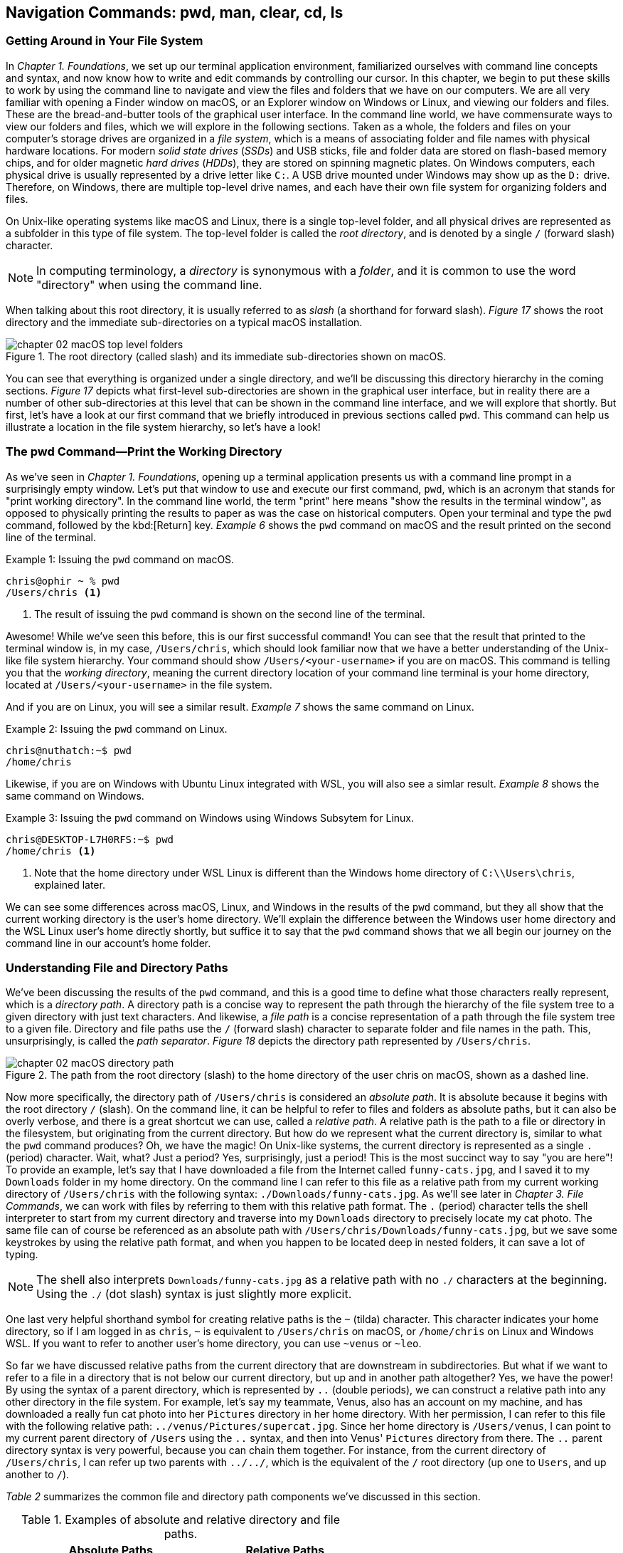 == Navigation&nbsp;Commands: pwd,&nbsp;man,&nbsp;clear,&nbsp;cd,&nbsp;ls

=== Getting Around in Your File System

In _Chapter 1. Foundations_, we set up our terminal application environment, familiarized ourselves with command line concepts and syntax, and now know how to write and edit commands by controlling our cursor.  In this chapter, we begin to put these skills to work by using the command line to navigate and view the files and folders that we have on our computers.  We are all very familiar with opening a Finder window on macOS, or an Explorer window on Windows or Linux, and viewing our folders and files.  These are the bread-and-butter tools of the graphical user interface.  In the command line world, we have commensurate ways to view our folders and files, which we will explore in the following sections.  Taken as a whole, the folders and files on your computer's storage drives are organized in a _file system_, which is a means of associating folder and file names with physical hardware locations.  For modern _solid state drives_ (_SSDs_) and USB sticks, file and folder data are stored on flash-based memory chips, and for older magnetic _hard drives_ (_HDDs_), they are stored on spinning magnetic plates.  On Windows computers, each physical drive is usually represented by a drive letter like `+C:+`.  A USB drive mounted under Windows may show up as the `+D:+` drive.  Therefore, on Windows, there are multiple top-level drive names, and each have their own file system for organizing folders and files.

On Unix-like operating systems like macOS and Linux, there is a single top-level folder, and all physical drives are represented as a subfolder in this type of file system.  The top-level folder is called the _root directory_, and is denoted by a single `+/+` (forward slash) character.  

NOTE: In computing terminology, a _directory_ is synonymous with a _folder_, and it is common to use the word "directory" when using the command line.

When talking about this root directory, it is usually referred to as _slash_ (a shorthand for forward slash).  _Figure 17_ shows the root directory and the immediate sub-directories on a typical macOS installation.

image::chapter-02-macOS-top-level-folders.png[title="The root directory (called slash) and its immediate sub-directories shown on macOS.", pdfwidth=100%]

You can see that everything is organized under a single directory, and we'll be discussing this directory hierarchy in the coming sections.  _Figure 17_ depicts what first-level sub-directories are shown in the graphical user interface, but in reality there are a number of other sub-directories at this level that can be shown in the command line interface, and we will explore that shortly.  But first, let's have a look at our first command that we briefly introduced in previous sections called `+pwd+`.  This command can help us illustrate a location in the file system hierarchy, so let's have a look!

=== The pwd Command--Print the Working Directory

As we've seen in _Chapter 1. Foundations_, opening up a terminal application presents us with a command line prompt in a surprisingly empty window.  Let's put that window to use and execute our first command, `+pwd+`, which is an acronym that stands for "print working directory".  In the command line world, the term "print" here means "show the results in the terminal window", as opposed to physically printing the results to paper as was the case on historical computers.  Open your terminal and type the `+pwd+` command, followed by the kbd:[Return] key.  _Example 6_ shows the `+pwd+` command on macOS and the result printed on the second line of the terminal.

.Issuing the `+pwd+` command on macOS.
[source, console, caption="Example {counter:listing-counter}: "]
----
chris@ophir ~ % pwd
/Users/chris <1>
----
<1> The result of issuing the `+pwd+` command is shown on the second line of the terminal.

Awesome!  While we've seen this before, this is our first successful command!  You can see that the result that printed to the terminal window is, in my case, `+/Users/chris+`, which should look familiar now that we have a better understanding of the Unix-like file system hierarchy.  Your command should show `+/Users/<your-username>+` if you are on macOS.  This command is telling you that the _working directory_, meaning the current directory location of your command line terminal is your home directory, located at `/Users/<your-username>` in the file system.

And if you are on Linux, you will see a similar result.  _Example 7_ shows the same command on Linux.

.Issuing the `+pwd+` command on Linux.
[source, console, caption="Example {counter:listing-counter}: "]
----
chris@nuthatch:~$ pwd
/home/chris 
----

Likewise, if you are on Windows with Ubuntu Linux integrated with WSL, you will also see a simlar result.  _Example 8_ shows the same command on Windows.

.Issuing the `+pwd+` command on Windows using Windows Subsytem for Linux.
[source, console, caption="Example {counter:listing-counter}: "]
----
chris@DESKTOP-L7H0RFS:~$ pwd
/home/chris <1>
----
<1> Note that the home directory under WSL Linux is different than the Windows home directory of `+C:\\Users\chris+`, explained later.

We can see some differences across macOS, Linux, and Windows in the results of the `+pwd+` command, but they all show that the current working directory is the user's home directory.  We'll explain the difference between the Windows user home directory and the WSL Linux user's home directly shortly, but suffice it to say that the `+pwd+` command shows that we all begin our journey on the command line in our account's home folder.

=== Understanding File and Directory Paths

We've been discussing the results of the `+pwd+` command, and this is a good time to define what those characters really represent, which is a _directory path_.  A directory path is a concise way to represent the path through the hierarchy of the file system tree to a given directory with just text characters.  And likewise, a _file path_ is a concise representation of a path through the file system tree to a given file.  Directory and file paths use the `+/+` (forward slash) character to separate folder and file names in the path.  This, unsurprisingly, is called the _path separator_.  _Figure 18_ depicts the directory path represented by `+/Users/chris+`.  

image::chapter-02-macOS-directory-path.png[title="The path from the root directory (slash) to the home directory of the user chris on macOS, shown as a dashed line.", pdfwidth=100%]

Now more specifically, the directory path of `+/Users/chris+` is considered an _absolute path_.  It is absolute because it begins with the root directory `+/+` (slash).  On the command line, it can be helpful to refer to files and folders as absolute paths, but it can also be overly verbose, and there is a great shortcut we can use, called a _relative path_.  A relative path is the path to a file or directory in the filesystem, but originating from the current directory.  But how do we represent what the current directory is, similar to what the `+pwd+` command produces?  Oh, we have the magic!  On Unix-like systems, the current directory is represented as a single `+.+` (period) character.  Wait, what? Just a period?  Yes, surprisingly, just a period!  This is the most succinct way to say "you are here"!  To provide an example, let's say that I have downloaded a file from the Internet called `+funny-cats.jpg+`, and I saved it to my `+Downloads+` folder in my home directory.  On the command line I can refer to this file as a relative path from my current working directory of `+/Users/chris+` with the following syntax: `./Downloads/funny-cats.jpg`.  As we'll see later in _Chapter 3. File Commands_, we can work with files by referring to them with this relative path format.  The `+.+` (period) character tells the shell interpreter to start from my current directory and traverse into my `+Downloads+` directory to precisely locate my cat photo. The same file can of course be referenced as an absolute path with `+/Users/chris/Downloads/funny-cats.jpg+`, but we save some keystrokes by using the relative path format, and when you happen to be located deep in nested folders, it can save a lot of typing.

NOTE: The shell also interprets `+Downloads/funny-cats.jpg+` as a relative path with no `+./+` characters at the beginning.  Using the `+./+` (dot slash) syntax is just slightly more explicit.

One last very helpful shorthand symbol for creating relative paths is the `+~+` (tilda) character.  This character indicates your home directory, so if I am logged in as `+chris+`, `+~+` is equivalent to `+/Users/chris+` on macOS, or `+/home/chris+` on Linux and Windows WSL.  If you want to refer to another user's home directory, you can use `+~venus+` or `+~leo+`.

So far we have discussed relative paths from the current directory that are downstream in subdirectories.  But what if we want to refer to a file in a directory that is not below our current directory, but up and in another path altogether? Yes, we have the power! By using the syntax of a parent directory, which is represented by `+..+` (double periods), we can construct a relative path into any other directory in the file system.  For example, let's say my teammate, Venus, also has an account on my machine, and has downloaded a really fun cat photo into her `+Pictures+` directory in her home directory.  With her permission, I can refer to this file with the following relative path: `+../venus/Pictures/supercat.jpg+`.  Since her home directory is `+/Users/venus+`, I can point to my current parent directory of `+/Users+` using the `+..+` syntax, and then into Venus' `+Pictures+` directory from there.  The `+..+` parent directory syntax is very powerful, because you can chain them together. For instance, from the current directory of `+/Users/chris+`, I can refer up two parents with `+../../+`, which is the equivalent of the `+/+` root directory (up one to `+Users+`, and up another to `+/+`).

_Table 2_ summarizes the common file and directory path components we've discussed in this section.

.Examples of absolute and relative directory and file paths.
[%header,cols="^60m,^~m"]
|===
|Absolute Paths 
| Relative Paths

|/home/leo
|../leo

|/Users/Pictures/venus
|./Pictures/supercat.jpg

|/Users/chris/Downloads/funny-cats.jpg
|Downloads/funny-cats.jpg

| /Users/venus
| ~venus
|===

We'll see more of the relative and absolute paths as we get familiar with more commands.  But for now, let's take a look at how we learn to use any command in the next section on the `+man+` command!

=== The man Command--Accessing the Manual for Any Command

We now have a solid understanding of how to reference file system locations using both absolute and relative paths.  Let's turn now to navigating the world of commands, and how to be guided through the details of each command.  The creators of these commands really want you to succeed in using them! To facilitate your success, they communicate all of the details about a command in what is called a _manual page_, which contains everything you need to know about a command. When commands are installed on your machine, a manual page also gets installed that provides:

- A short synopsis of how to use the command and the purpose of the command.
- A longer description of the command and how to use it.
- An explanation of each short and long option available for the command.
- Examples of how to use the command.
- Historical information about the authors and other details.

==== Viewing a manual page

In order to access these manual pages, we will introduce another command, called `+man+`.  Yes, it is shorthand for "manual page"!  So when we need to know what a command does, what the options and other arguments are for the command, we use the following syntax: `+man <command-name>+`, where `+<command-name>+` is the name of the command that we need guidance on.
Let's begin with an example using the `+pwd+` command, since it is very simple.  Go ahead and type `+man pwd+` and you should see output in your terminal that is similar to _Figure 19_.


image::chapter-02-linux-manual-page-example.png[title="Issuing the `+man pwd+` command on Linux.", pdfwidth=100%]


// <1> The quick definition of a command shows at the top of the manual.
// <2> The synopsis shows the syntax--bracketed arguments are optional, non-bracketed arguments are required.
// <3> The last line in your terminal shows the paging help and instructions

Let's discuss the four items highlighted in _Figure 19_.

[.calloutnumber]##❶## Name:: You will first see that there is name a quick definition of the command toward the top of the manual page. 

[.calloutnumber]##➋## Synopsis:: The synopsis shows the syntax rules for using the command.  Square brackets around a command argument means that they are optional, and arguments without square brackets are required.  In the case of the `+pwd+` command, there are no required arguments.  The word `+OPTION+` in this context means any of the short or long options are placed in this position when using the command.

[.calloutnumber]##❸## Description:: The description gives all of the details about the command, and will define each of the short and long options that are available.

[.calloutnumber]##❹## Paging Information:: Notice that while the output is printed directly in your terminal window based on the size of your window, only a portion of the manual page is shown, discussed below.

Modern versions of the `+man+` command use a paging mechanism that let's you scroll through the rest of the details, but it is different than scrolling with your mouse.  Since manual pages can be very long, navigating them is an art in and of itself, and we will highlight some of the most useful ways to find the information that you need in the following sections.

NOTE: If you are on macOS, the output that you see will be slightly different because the origins of many macOS commands are slightly different than Linux commands.{empty}footnote:[The origins of macOS stem from the NeXTSTEP operating system (acquired by Apple) and the FreeBSD operating system.  The latter is a free and open source version of the Berkeley Software Distribution (BSD) Unix, developed at the University of California Berkeley campus. See https://developer.apple.com/library/archive/documentation/Darwin/Conceptual/KernelProgramming/BSD/BSD.html]

==== Moving around in a manual page

Look at the last line of the output in _Figure 9_, which states `+Manual page pwd(1) line 1 (press h for help or q to quit)+`.  This line with the dark background is part of the paging mechanism, and is showing you what line number you are viewing in the manual page.  It also lets you know that there is an internal help system to the paging mechanism (by typing an `+h+` character), and that you can exit the manual page viewer by typing the `+q+` character (shorthand for quit).

Thank you manual page creators!  Let's just summarize a few of the most useful ways to navigate a manual page that are listed in the help section, because there are a lot of key combinations shortcuts listed in the help.

Spacebar:: The most direct way to see more of the manual page information is to press the kbd:[Spacebar] key, which scrolls through the paged content.  This is a quick way to scan through the manual, and it moves you forward one window's worth of the page at a time.  

Arrow keys:: Likewise, the kbd:[&nbsp;▴&nbsp;] (up arrow) and the kbd:[&nbsp;▾&nbsp;] (down arrow) keys let you scroll up and down through the window one line at a time to find just what you're looking for.  

Quit Viewing:: When you are finished reading the manual page, you can use the kbd:[q] key to quit the viewer.

Now, there are times when a manual page is very long, and you scroll down through the page to scan for what you are looking for. If you have scrolled past the section you are interested in, how do you scroll back up?  The line-by-line kbd:[&nbsp;▴&nbsp;] (up arrow) is just too slow--we need to scroll page by page, backward through the manual.  With letter keys, we have the power!

Letter keys:: 
* kbd:[f]{emdash}Scroll forward one window page.
* kbd:[b]{emdash}Scroll backward one window page.
* kbd:[j]{emdash}Scroll forward one line.
* kbd:[k]{emdash}Scroll backward one line.

So the kbd:[b] key lets us scroll by page back up!  These little gems are right at your fingertips and get you exactly where you want to go in the manual.  _Figure 19_ shows the useful keys we've highlighted.

image::chapter-02-man-command-keyboard-shortcuts.svg[title="Useful keyboard shortcuts when viewing a manual page, including the spacebar (forward page-by-page); down and up arrows (forward and backward line-by-line); f and b keys (forward and backward page-by-page); j&nbsp;and&nbsp;k (forward and backward line-by-line), and q (quit the viewer).", pdfwidth=100%]

Great! You now have the tools to navigate any manual page for any command.  As you work with commands repeatedly, you will remember many of the short and long options that are available because you use them regularly.  Repetition is your friend! 

==== Searching within a manual page

There are some command options that you will use infrequently, so to refresh your memory on how to use them, you can search within the manual page for the exact option you want to use.  To do so, use the kbd:[/] (slash) key followed by what you want to find.

Let's use the `+man pwd+` command output as an example again.  When you type that command, you will see there is a `+-P+` short option for the `+pwd+` command. Let's search for it.  Typing the kbd:[/] slash key on your keyboard while you are viewing the manual page tells the paging mechanism that you want to search.  _Example 10_ shows how to search for the `+-P+` option.

.While viewing a manual page, a single `+/+` (slash) key invokes a search, followed by what you want to find.
[source, console, caption="Example {counter:listing-counter}: "]
----
/-P
----

Give it a try!  Your cursor will show at the very bottom-left corner of your window.  Anything that you type after the kbd:[/] (slash) character is considered your _search pattern_.  When you press the kbd:[Return] key,{emdash}Whoosh!{emdash}The manual page scrolls directly to the first instance of the `+-P+` characters.  This shortcut can save a lot of time when you know what you are looking for.  

Another example would be to search for the EXAMPLES section of the manual page by typing `+/EXAMPLES+` and the kbd:[Return] key. If this section exists for the command it will jump right to it, or it will tell you "Pattern not found".

TIP: The navigation keys that are useful when viewing a manual page are derived from the functionality of the `+less+` command, which we explore in _Chapter 6. Utilities_.  So these keyboard shortcuts will come in handy elsewhere.

==== Occassional mistakes

Okay, we now have a good sense of how to read the manual pages for our commands, and how to navigate the manual page viewer.  These skills become second-nature as you practice using commands.  It is very common, however, to mistype a command on the command line, and get a very unexpected result!  Let's purposefully insert a typo into our command and type `+mane pwd+`.  Try it yourself!  _Example 11_ shows the output from the shell interpreter.

.Demonstrating an incorrect command by issuing `+mane pwd+` on Linux.
[source, console, caption="Example {counter:listing-counter}: "]
----
chris@nuthatch:~$ mane pwd <1>
Command 'mane' not found, did you mean:
  command 'mace' from snap mace (0.2.0)
  command 'mame' from snap mame (mame0270)
  command 'mame' from deb mame (0.261+dfsg.1-1)
  command 'make' from deb make (4.3-4.1build1)
  command 'make' from deb make-guile (4.3-4.1build1)
  command 'mne' from deb python3-mne (1.3.0+dfsg-1)
  command 'man' from deb man-db (2.12.0-1) <2>
See 'snap info <snapname>' for additional versions.
----
<1> Mistakenly typing `+mane+` instead of `+man+`
<2> Some helpful information points you to similar command names

Hah! It's easy to make mistakes--they happen all of the time.  The shell interpreter prints out a response that lets you know that it didn't recognize the command that you typed, and provides you with a number of possible alternatives that are similar to what you typed.  Thanks for tip!  Now you can correct your mistake by re-typing the command. That said, sometimes commands can be very long, and re-typing them can be tedious. In the next section where we introduce the `+clear+` command, we'll also revisit the wonderful shortcut where you can summon a command back like magic!

=== The clear Command--Keeping It Tidy

In the previous section, we described how to view and navigate a manual page for any command, and when you pressed the `+q+` key on the keyboard, the contents of the manual page dissapeared.  That is because the viewer has built in functionality to clear the screen, which helps you get directly back to your work.  However, the output from most of our commands generally stays in the terminal window, and scrolls up and out of view as we type.  This is known as your _session history_.  Our command prompt always shows back up after the output of the previous command, ready for our next command.  But as you can see from our mistakenly-typed `+mane+` command, the output may be useful in the moment, but it would also be nice to just clear the screen and start anew.  Yes, it's so easy!  As you probably guessed, the `+clear+` command does just that--it clears the contents of the terminal window, resets the prompt to the top of the window, and sets us up for our unobstructed next command.  Keep it tidy!  _Figure 20_ shows the results of the `+clear+` command on macOS.

image::chapter-02-macOs-clear-command.png[title="Results of using the `+clear+` command to tidy up your terminal window.", pdfwidth=100%]

Feel free to type `+clear+` to clear your terminal window at any time that you feel that things are getting cluttered.  When you do so, the command usually clears the visible part of your window. There is also a concept of a _scrollback buffer_, which is the in-memory record of your terminal session from previously typed commands and their output.  To scroll back and view your terminal session history, you can use your mouse, trackpad, or mouse wheel.    Most terminal applications let you configure the number of lines of scrollback that it maintains in memory so you can scroll back and review or copy any output.  

Use the `+man clear+` command to read the manual page for the `+clear+` command.  There are slight differences between the macOS and Linux versions of the command, but they both clear the active window.

TIP: On macOS, you can use the kbd:[Command] + kbd:[ K ] key combination to clear the entire scrollback buffer.  In Linux and Windows Subsystem for Linux, the `+clear+` command clears the full buffer, unless you include the `+-x+` option.

==== Revisiting the command history

Now that we are able to clear the slate and start with a fresh command prompt at the top of our terminal window, we can re-type our command after making a minor mistake from the previous section  when we typed `+mane pwd+`.  But let's assume we issued a very long command that would take a while to type again.  Our _command history_ is our friend!  As we briefly mentioned in _Chapter 1. Foundations_, the shell interpreter keeps a history of all of the commands that we run, up to a configurable number of commands.  So getting back to them is super easy.  

At the command prompt, just press the kbd:[&nbsp;▴&nbsp;] (up arrow) key once, and your previous command will show up on the command line.  It's like magic!  This is one of the most useful shortcuts ever made and is worth repeating here.  While using the command line is all about typing, using the modern command line is all about typing the minimum amount to get the job done quickly.

You can now move your cursor left and right to edit you last command, and the kbd:[Return] key to re-issue it.  So helpful!  I'm sure you're wondering about even earlier commands, yes?  They are also available!  As we've mentioned earlier, pressing the kbd:[&nbsp;▴&nbsp;] (up arrow) multiple times will walk you through your command history one command at a time, so you can always get back to your most useful commands.  If you pass by a command while arrowing up, you can use the kbd:[&nbsp;▾&nbsp;] (down arrow) key to walk forward to your more recent commands.  Such a gem!

Now that we are familiar with issuing commands, viewing our current directory, reading the manual pages for commands, and clearing our terminal window, we are now empowered to dive into the two commands that are everyday staples on the command line--the `+cd+` and the `+ls+` commands.  These two commands are tiny but powerful!  Let's learn to travel around the file system and display it all with ease!

=== The cd Command--Changing Directories

We understand that when we open our terminal application, the shell automatically locates us in our home directory as the starting point.  In fact the command prompt tells us this by showing us the `+~+` (tilda) character, which as we learned is a shorthand for the user's home directory.

In order to move around the file system, we use a very simple command called `+cd+` which stands for "change directory".  It takes one argument--where you want to go!  A very simple example would be to change directories to the root directory (+/+) which is the top-level folder.  _Example 11_ shows us running this command, followed by the `+pwd+` command to confirm which folder is the current directory.

.Using the `+cd+` command to change directories on Linux.
[source, console, caption="Example {counter:listing-counter}: "]
----
chris@nuthatch:~$ cd /
chris@nuthatch:/$ pwd
/
----

Notice that there's no output for the `+cd+` command, but that the shell has updated the command prompt to reflect our current location, which is now `+/+` (slash).  We confirmed this using the `+pwd+` command as well.  Perfect!

And now, what if we want to return back to the previous directory we were in?  The `+cd+` command has a helpful little shortcut using a single `+-+` (dash) argument.  _Example 12_ shows how to return to your previous directory.

.Using the `+cd -+` command to toggle back to the previous directory on Linux.
[source, console, caption="Example {counter:listing-counter}: "]
----
chris@nuthatch:~$ cd -  <1>
chris@nuthatch:~$ pwd
/home/chris
----
<1> The `+-+` (dash) argument means "return to the previous current directory"

This handy little trick can be helpful when you are working in two different directories and want to toggle back and forth between them.  Using `+cd -+` repeatedly will do so.  Give it a try!

With no arguments at all, the `+cd+` command will send you directly back to your home directory.  This can be helpful as a reset to get you re-oriented.  _Example 13_ shows the `+cd+` command with no argument.

.Using the `+cd+` command to return to your home directory on Linux.
[source, console, caption="Example {counter:listing-counter}: "]
----
chris@nuthatch:~$ cd /
chris@nuthatch:/$ pwd
/
chris@nuthatch:/$ cd  <1>
chris@nuthatch:~$ pwd
/home/chris
----
<1> The `+cd+` command with no argument gets you home

If you are on Windows using Windows Subsystem for Linux, you'll notice that
the result of `+/home/chris+` is different than the Windows user home directory of `+C:\\Users\chris+`.  The WSL Linux user account is different from the Windows user account, but you do have access to all of your files.  As we mentioned earlier, Unix-like operating systems have a root directory with everything underneath it, whereas Windows has multiple top-level drives (`+C:+`,`+D:+`, etc.)  To integrate the Windows filesystem into Linux, the `+C:+` drive is mapped to `+/mnt/c+` under Linux, which places it into the single file system hierarchy.  But why would it be called `+/mnt+`?  In Unix-like operating systems, external drives and other filesystems are _mounted_ to a directory name in order to access it.  This is known as a _mount point_.  So in Linux, these mount points conventionally are located in the `+/mnt+` directory.

NOTE: On macOS and Linux, drives are called _volumes_, and on macOS they are mounted in the `+/Volumes+` directory instead of `+/mnt+`.

As such, the Windows `+C:+` drive has been mounted into the Linux file system at the `+/mnt/c+` mount point, and you can access all of your Windows files from your Windows home directory within that drive.  So if you are using WSL, go ahead and change directories into your Windows home directory.  _Example 14_ demonstrates this.

.In Windows Subsysyem for Linux, changing directories into the Windows user (chris) home directory.
[source, console, caption="Example {counter:listing-counter}: "]
----
chris@DESKTOP-L7H0RFS:~$ cd /mnt/c/Users/chris  <1>
chris@DESKTOP-L7H0RFS:/mnt/c/Users/chris$ pwd
/mnt/c/Users/chris
----
<1> The `+/mnt/c/Users/chris+` directory is the same as the `+C:\\Users\chris+` home directory for the Windows chris user account.

Let's next change directories into a subdirectory, and in this case, let's move into the `+Pictures+` directory in our home directory.  _Example 15_ shows the syntax for this command.

.Changing into the Pictures subdirectory from a user home directory in Linux.
[source, console, caption="Example {counter:listing-counter}: "]
----
chris@nuthatch:~$ cd ./Pictures
chris@nuthatch:Pictures$ pwd
/home/chris/Pictures  <1>
----
<1> The current directory is now `+~/Pictures+`

For Windows WSL users, you'll need to already be in your `+/mnt/c/Users/<username>+` directory to be able to change directories into `+./Pictures+` since the WSL installation doesn't automatically add these folders in your Linux home directory in `+/home/<username>+`.

=== Understanding Tab Completion

Great!  We now understand how to change directories using the `+cd+` command with both relative and absolute directory paths. Let's now look at a scenario where we have a very deeply nested set of directories within our `+Pictures+` folder.  In our example, I have stored awesome cat and dog photos taken in cities around the world, organized by country, city, and year.  Yay pets!  But this directory tree is very large, so I would like to traverse it interactively.  We can do so using a shell feature called _tab completion_.  Tab completion works with the `+cd+` command.  Type `+cd+` on the command line followed by a space, and then press the kbd:[Tab] key twice.  If there are subdirectories inside of your current directory, it will list them for you automatically!  _Example 16_ illustrates this with our pet photo directories from around there world.

.Using the `+cd+` command with tab completion to show potential subdirectories to traverse in Linux.
[source, console, caption="Example {counter:listing-counter}: "]
----
chris@nuthatch:~/Pictures$ cd ⇒⇒ <1>
Australia/      France/         Russia/
Canada/         Japan/          United-Kingdom/
China/          New-Zealand/    United-States/
chris@nuthatch:~/Pictures$ cd
----
<1> Pressing the kbd:[Tab] key twice shows subdirectories of the current directory path.

Wow!  We instantly see what subdirectory choices there are, and because the shell returns our incomplete `+cd+` command below the list, we can just start typing one of the subdirectory names to add it to our command.  But let's highlight one more feature of tab completion.  Let's say from the choices we want to change into the `+United-Kingdom+` directory.  So let's now type the first two characters of that name (just `+Un+`), and press the kbd:[Tab] key again, as shown in _Example 17_.

.Typing a partial subdirectory name using tab completion in Linux.
[source, console, caption="Example {counter:listing-counter}: "]
----
chris@nuthatch:~/Pictures$ cd ⇒⇒
Australia/      France/         Russia/
Canada/         Japan/          United-Kingdom/
China/          New-Zealand/    United-States/
chris@nuthatch:~/Pictures$ cd Un ⇒ <1>
----
<1> Pressing the kbd:[Tab] key once completes the subdirectory to the point where there are multiple matching options.

Ah! So the shell has now filled in the command to be `+cd United-+` because it knew we wanted to enter a subdirectory that begins with the letters `+Un+`.  But it encountered a fork (between `+United-Kingdom+` and `+United-States+`), and has stopped until we give it guidance.  We can type the single `+K+` character that is part of the `+United-Kingdom+` directory name, and then press kbd:[Tab] key again to let the shell auto-complete the directory name, as seen in _Example 18_.

.Resolving multiple choices in tab completion by providing a unique path direction (the `+K+` character) in Linux.
[source, console, caption="Example {counter:listing-counter}: "]
----
chris@nuthatch:~/Pictures$ cd ⇒⇒
Australia/   France/        Russia/
Canada/      Japan/         United-Kingdom/
China/       New-Zealand/   United-States/
chris@nuthatch:~/Pictures$ cd United-K ⇒ <1>
chris@nuthatch:~/Pictures$ cd United-Kingdom/
----
<1> Pressing the kbd:[Tab] key once completes the subdirectory to the point where there are multiple matching options.

Tab completion is a massive time saver, and it takes just a little practice to consistently use the kbd:[Tab] key to let the shell do as much of the typing work as possible.  This allows you to drill down into deeply nested folders very quickly, by building a long path on the command line using the tab completion feature.  _Example 19_ shows how we can use tab completion to build a long directory path interactively.

.A long directory path built using the tab completion mechanism in Linux.
[source, console, caption="Example {counter:listing-counter}: "]
----
chris@nuthatch:~/Pictures$ cd ⇒⇒  <1>
Australia/      France/         Russia/
Canada/         Japan/          United-Kingdom/
China/          New-Zealand/    United-States/
chris@nuthatch:~/Pictures$ cd United-Kingdom/London/20 ⇒⇒ <2>
2010/ 2012/ 2014/ 2016/ 2018/ 2020/ 2022/ 2024/
2011/ 2013/ 2015/ 2017/ 2019/ 2021/ 2023/ 2025/
chris@nuthatch:~/Pictures$ cd United-Kingdom/London/202 ⇒⇒ <3>
2020/ 2021/ 2022/ 2023/ 2024/ 2025/
chris@nuthatch:~/Pictures$ cd United-Kingdom/London/2024/Awesome- ⇒⇒ <4>
Awesome-Cats/ Awesome-Dogs/
chris@nuthatch:~/Pictures$ cd United-Kingdom/London/2024/Awesome-Cats/
chris@nuthatch:~/Pictures/United-Kingdom/London/2024/Awesome-Cats$ pwd
/home/chris/Pictures/United-Kingdom/London/2024/Awesome-Cats
----
<1> Use double kbd:[Tab] keys to interactively see subdirectory options for countries
<2> Do it again when there are still multiple subdirectory options for years
<3> And again for years in the 2020s
<4> And one last time to find cats versus dog photos

You can see that we can use the kbd:[Tab] key to quickly build the relative directory path in the command `+cd United-Kingdom/London/2024/Awesome-Cats/+`.  When we finally press the kbd:[Return] key, we are whooshed into that directory.

This rounds out our tour of the `+cd+` command and the magic tab completion feature that makes you a turbo-typer.  Go ahead and practice these techniques in the folders of your home directory to get a solid feel for changing directories.  Next, we have a look at ways to view file and directory information in more detail using the `+ls+` command. See you there!

<<<
=== The ls Command--Listing Files and Folders

In the previous section, we have seen that it is very easy to move anywhere within the file system on the command line.  In fact, if you need to get somewhere quickly, the tab completion feature will get you there the fastest.  But once we have arrived at a given directory, we certainly want to know what files and folders are present, and other information about them.  When we're using our graphical tools, we will open up a Finder window on macOS, or a File Explorer on Linux and Windows.  These are of course great tools!  We're shown either a list view or an icon view of the contents of the directory, along with some item details like modification dates and file sizes.  _Figure 22_ shows a typical file explorer view in Linux showing the subdirectories and files in the home directory.

image::chapter-02-linux-home-directory-window.png[title="The home folder on Linux showing the sub-folders and files."]

To list files and folders on the command line in a similar, but very concise fashion, we use the `+ls+` command, which is a very small but powerful command that means "list directory contents".  We will start with the simplest use of the command, which is to issue it without any arguments.  _Example 20_ shows the results.

<<<
.Using the `+ls+` command to show the contents of the home folder on Linux.
[source, console, caption="Example {counter:listing-counter}: "]
----
chris@nuthatch:~$ ls
Desktop  Documents  Downloads  Music  Pictures  Public  Templates  Videos  weekly-data.csv
----

Very simple!  You'll notice that the directories are listed in alphabetical order horizontally across the terminal window if your window is wide enough to accommodate all of the names on a single row.  If not, they are listed in vertical columns alphabetically. In _Example 20_, the item names in the directory wrap to a second line, so your output may look slightly different.  Give it a try!

As you can see, an unmodified `+ls+` command works well for having a quick look at a directory's contents, but when there are dozens or hundreds of items in a directory, it can be a bit unwieldy.  To tidy up the output, we can add a `+-1+` (numeral one) option to the command, which tells `+ls+` to list the contents in a single column.  _Example 21_ shows the results of an `+ls -1+` command.

.Using the `+ls+` command to produce a single column listing (`+-1+`).
[source, console, caption="Example {counter:listing-counter}: "]
----
chris@nuthatch:~$ ls -1 <1>
Desktop
Documents
Downloads
Music
Pictures
Public
Templates
Videos
weekly-data.csv
----
<1> The `-1` option produces a single column of directory items

Excellent! That is very tidy, and gives us an alphabetical listing in a single column.  Try this command for yourself as well.  The repetition will start to train your muscle-memory!

Now, if you use the `+man ls+` command to read about the avaiable options, you will notice that there are a lot of options for such a tiny command!  _Example 22_ shows the manual page synopsis on macOS.

.The many options available to the `+ls+` command on macOS and Linux.
[source, console, caption="Example {counter:listing-counter}: "]
----
chris@ophir ~ % man ls
LS(1)          General Commands Manual          LS(1)

NAME
     ls – list directory contents

SYNOPSIS
     ls [-@ABCFGHILOPRSTUWabcdefghiklmnopqrstuvwxy1%,]  <1>
        [--color=when] [-D format] [file ...]
----
<1> Wow--so many options to choose from!

We will be highlighting a few of the most useful options for the `+ls+` command, since it really is indispensible for quickly viewing the contents of your folders.  The most common option is the `+-l+` (lowercase letter l) option, which produces what is called a _long listing_ of your directory.  It is popular because it packs a lot of critical information into a small space, but when you first look at it, it may seem a bit foreign!  So we will learn how to read a long listing in the next section.

==== How to read a directory long listing

_Example 23_ shows the results of the `+ls -lh+` command on Linux, where the `+-h+` option produces human-readable file sizes.  Notice that you can combine short options with a single dash, like `+-lh+`.

.Using the `+ls+` command to produce a long listing (`+-l+`) with human readable sizes (`+-h+`) on Linux.
[source, console, caption="Example {counter:listing-counter}: "]
----
chris@nuthatch:~$ ls -lh
total 26M
drwxr-xr-x  2 chris chris 4.0K Jan 10 10:55 Desktop
drwxr-xr-x  2 chris chris 4.0K Jan 15 11:41 Documents
drwxr-xr-x  2 chris chris 4.0K Jan 21 17:03 Downloads
drwxr-xr-x  2 chris chris 4.0K Jan 10 10:55 Music
drwxr-xr-x 11 chris chris 4.0K Jan 22 12:05 Pictures          <1>
drwxr-xr-x  2 chris chris 4.0K Jan 10 10:55 Public
drwxr-xr-x  2 chris chris 4.0K Jan 10 10:55 Templates
drwxr-xr-x  2 chris chris 4.0K Jan 10 10:55 Videos
-rw-rw-r--  1 chris chris  26M Jan 22 05:08 weekly-data.csv
----
<1> The long listing of items in _chris'_ home folder with accompanying details

Okay--that's looking packed full!  The long listing provides not only a vertical listing of folder and file names that are alphabetically sorted by default, but every line also provides technical details for each item in the list.  _Figure 23_ explains the output table with each of the columns of detail, and highlights the far right column with the subdirectory and file names.

image::chapter-02-linux-ls-long-listing.svg[title="Understanding the columns of the long listing output.",pdfwidth=100%]

[.calloutnumber]##❶## The type and permissions of the file or folder

[.calloutnumber]##➋## The number of items (called links) for the file or folder

[.calloutnumber]##❸## The name of the file or folder's owner (username)

[.calloutnumber]##❹## The name of the file or folder's group

[.calloutnumber]##❺## The size of the file or folder in bytes (B or K, M, G)

[.calloutnumber]##❻## The date and time the file or folder was last modified

[.calloutnumber]##❼## The name of the file or folder

Give this command a try for yourself in your home directory.  When you're looking at the output, it is helpful to envision it as a table, with the 7th column being the most important (the folder and file names).  The 6th column--modification dates--can be very helpful as well when you're interested in when you've last worked on a given file or folder.  Likewise, the size of the file or folder in column 5 is useful, and is common in graphical interface listings too, as we see in _Figure 22_.  Because we used the `+-h+` option, file sizes that are normally shown in bytes are converted to Kilobytes (K), Megabytes (M), and Gigabytes (G) to make the large numbers more readable.  But what about the first four columns?  Let's discuss those.

Because Unix-like operating systems can have multiple user accounts, every file or directory has a set of permissions and a type that are assigned to it, which are shown in column 1.  We'll return to those in a moment.  Column two is showing how many items are "linked" to the given file or directory in the given row.  For instance, the `+Pictures+` directory has 11 direct items inside of it, which are the country folders for our cat and dog photos!

NOTE: While the long listing shows 11 items in the Pictures directory, in reality there are 9 subdirectories.  The other 2 links are made up of the `.` (period) item which is the directory itself, and the `+..+` (double period) item which is the parent directory.  These two hidden directory names are associated with the Pictures folder as well.

To the right of the item count, Column 3 shows that the _chris_ user is the owner of each file or directory.  Likewise, Column 4 shows a group named _chris_ on the system, and all of these files and directories are associated with that group name.  But let's now take a look at the most condensed of all of the columns, the permissions and types in Column 1, and how they work in conjunction with the user and group names in Columns 3 and 4.

==== Understanding file and directory permissions and types

In the long listing output from the `+ls -lh+` command shown in _Figure 23_, Column 1 shows the file or directory type and permissions for every row of the table.  This is packed full of information!  Let's break this information down  and explain each part so we can read it at quick glance.  _Figure 24_ highlights the last two rows of the table and shows the type and permission information for the `+Videos+` directory and the `+weekly-data.csv+` text file.

First, notice that the information is presented in 10 slots of text characters, where the first slot represents the _type_ of the listed item, and the remaining nine slots represent the _permissions_ associated with the file or directory item.

Now notice that the `+Videos+` row has a `+d+` for the type, which means it is a directory.  The `+weekly-data.csv+` file has a `+-+` (dash) for the type, which means it is a regular file.  These are the most common types you will see.{empty}footnote:[There are file types other than regular files and directories in Unix-like operating systems.  More information can be found in the manual pages for the `+ls+` and `+chmod+` commands.]

Let's now look at the next nine slots, which hold information about the permissions for the directory or file in that row.  Notice that the permissions are divided into three categories--for the _user_ (owner) of the file, for the _group_ the file is associated with, and _other_ (all other accounts on the system).  Packed into each category are four possible permissions{empty}footnote:[There are also more possible permissions on Unix-like operating systems.  See the manual page for the `+chmod+` command for more details.]{emdash} _read_, _write_, _execute_, or _none_{emdash}represented by an `+r+`, `+w+`, `+x+`, or `+-+` character, respectively.

image::chapter-02-linux-file-permissions.svg[title="Understanding file and directory permissions and types for `+ls -l+` command long listings.  Examples include the Videos directory and weekly-data.csv file.  Permissions for each file or directory are categorized by user, group, and other accounts in the operating system.  Read, write, and execute permissions are assigned to each category of accounts.",pdfwidth=100%]

With this knowledge, we can interpret the permissions for the `+Videos+` directory and the `+weekly-data.csv+` file that are shown in  _Figure 24_ as the following:

Videos directory:: 
- `+rwx+` The user _chris_ (the owner) can read the contents of the directory, write into the directory (add or change files and folders), and can execute (change into) the directory.
- `+r-x+` Anyone in the _chris_ group can read the contents of the directory, _cannot_ write into the directory (add or change files or folders), and can execute (change into) the directory.
- `+r-x+` All _other_ accounts on the system can read the contents of the directory, _cannot_ write into the directory (add or change files or folders), and _cannot_ execute (change into) the directory.{empty}footnote:[While read permissions set for other accounts indicate they can read contents of the Pictures folder, the permissions set on the parent directory may restrict any access by other users.  This is commonly the case for home directory folders.]

weekly-data.csv file:: 
- `+rw-+` The user _chris_ (the owner) can read the contents of the file, can write or change the file, and _cannot_ execute the file (run it a script or program).
- `+rw-+` Anyone in the _chris_ group can read the contents of the file, can write or change the file, and _cannot_ execute the file (run it a script or program).
- `+r--+` All _other_ accounts on the system can read the contents of the file, _cannot_ write or change the file, and _cannot_ execute the file (run it a script or program).

Wow! That is an immense amount of information packed into the long listing output of the `+ls -lh+` command.  While it takes some practice to interpret the file permissions, it does become second-nature.  We've discussed four of the most useful options for the `+ls+` command (`+-1+`,`+-l+`, and `+-h+`), but what if we want to sort the long listing output in ways other than alphabetically ascending?  Let's explore those common options next.

==== Sorting directory listings

Having the long listing output sorted by default in alphabetically ascending order is often exactly what we need.  But there are times when the directory has a lot of items, and we want to reverse the direction of the sorting algorithm.  We have the magic!  We can add a `+-r+` short option or `--reverse` long option to our command in order to invert the sorting.  _Example 24_ demonstrates this.

.Using the `+ls+` command to produce a reverse-sorted (`+-r+`) long listing (`+-l+`) with human readable sizes (`+-h+`) on Linux.
[source, console, caption="Example {counter:listing-counter}: "]
----
chris@nuthatch:~$ ls -lhr
total 26M
-rw-rw-r--  1 chris chris  26M Jan 22 05:08 weekly-data.csv
drwxr-xr-x  2 chris chris 4.0K Jan 10 10:55 Videos
drwxr-xr-x  2 chris chris 4.0K Jan 10 10:55 Templates
drwxr-xr-x  2 chris chris 4.0K Jan 10 10:55 Public
drwxr-xr-x 11 chris chris 4.0K Jan 22 12:05 Pictures
drwxr-xr-x  2 chris chris 4.0K Jan 10 10:55 Music
drwxr-xr-x  2 chris chris 4.0K Jan 21 17:03 Downloads
drwxr-xr-x  2 chris chris 4.0K Jan 15 11:41 Documents
drwxr-xr-x  2 chris chris 4.0K Jan 10 10:55 Desktop
----

It's that easy.  We now have a long listing in alphabetically _descending_ order.  Let's also try the reverse ordering, but instead of defaulting to an alphabetical sorting, let's sort based on the modification time, using the `+-t+` option.  This is a super useful trick!  When you have a lot of files in your working directory, and just want to see what you added or changed most recently when your files scroll by in the listing, you can do a reverse-chronological sorting, as is shown in _Example 25_.

.Using the `+ls+` command to produce a chronological (`+-t+`), reverse-sorted (`+-r+`) long listing (`+-l+`) with human readable sizes (`+-h+`) on Linux.
[source, console, caption="Example {counter:listing-counter}: "]
----
chris@nuthatch:~$ ls -lhrt
total 26M
drwxr-xr-x  2 chris chris 4.0K Jan 10 10:55 Videos
drwxr-xr-x  2 chris chris 4.0K Jan 10 10:55 Templates
drwxr-xr-x  2 chris chris 4.0K Jan 10 10:55 Public
drwxr-xr-x  2 chris chris 4.0K Jan 10 10:55 Music
drwxr-xr-x  2 chris chris 4.0K Jan 10 10:55 Desktop
drwxr-xr-x  2 chris chris 4.0K Jan 15 11:41 Documents
drwxr-xr-x  2 chris chris 4.0K Jan 21 17:03 Downloads
-rw-rw-r--  1 chris chris  26M Jan 22 05:08 weekly-data.csv
drwxr-xr-x 11 chris chris 4.0K Jan 22 12:05 Pictures
----

So easy!  You can see that the `+Pictures+` directory was the most recently updated and is at the bottom of the long listing output, and the oldest items are at the top.  There are many ways to sort the the output of the `+ls+` command, but one more way to sort that is worth noting is sorting by size.  We often accumulate many files in our home and other directories, and it's nice to see them by size, because perhaps we can delete some of the big ones to free up some space!  To sort by size, use the `+-S+` option.  Note that it is an uppercase letter `+S+`! _Example 26_ shows the same reverse listing as previously, but sorting by size instad of time.

.Using the `+ls+` command to produce a file-size (`+-S+`) reverse-sorted (`+-r+`) long listing (`+-l+`) with human readable sizes (`+-h+`) on Linux.
[source, console, caption="Example {counter:listing-counter}: "]
----
chris@nuthatch:~$ ls -lhrS
total 3.1G
drwxr-xr-x  2 chris chris 4.0K Jan 10 10:55 Videos
drwxr-xr-x  2 chris chris 4.0K Jan 10 10:55 Templates
drwxr-xr-x  2 chris chris 4.0K Jan 10 10:55 Public
drwxr-xr-x 11 chris chris 4.0K Jan 22 12:05 Pictures
drwxr-xr-x  2 chris chris 4.0K Jan 10 10:55 Music
drwxr-xr-x  2 chris chris 4.0K Jan 21 17:03 Downloads
drwxr-xr-x  2 chris chris 4.0K Jan 15 11:41 Documents
drwxr-xr-x  2 chris chris 4.0K Jan 10 10:55 Desktop
-rw-rw-r--  1 chris chris 4.0M Jan 23 14:54 daily-data.csv
-rw-rw-r--  1 chris chris  26M Jan 22 05:08 weekly-data.csv
-rw-rw-r--  1 chris chris 3.0G Jan 23 14:53 yearly-data.csv
----

You can see that I added a couple of data files into the directory to highlight this point.  The files are sorted in ascending order when using the reverse option, and you can see the 3.0 Gigabyte `+yearly-data.csv+` file at the bottom of the listing.

==== Viewing hidden files and folders

Unix-like operating systems like Linux and macOS use a convention to hide files from view, which is to begin the filename with a `+.+` (period, or _dot_).  This is very commonly used for configuration files, as we'll see in our directory.  You can add the `+-a+` option to your `+ls+` command to view your hidden files, as shown in _Example 27_.

.Viewing hidden files using the `+ls -a+` command on Linux.
[source, console, caption="Example {counter:listing-counter}: "]
----
chris@nuthatch:~$ ls -a
.              daily-data.csv  Music      Videos
..             Desktop         Pictures   .viminfo
.bash_history  Documents       .profile   weekly-data.csv
.bash_logout   Downloads       Public     yearly-data.csv
.bashrc        .gnupg          .ssh
.cache         .lesshst        Templates
.config        .local          .var
----

That's quite a few hidden files and directories!  As mentioned above, this is a common way to store configuration data for your applications, and these are collectively know as your _dotfiles_.  Notice the `+.bash_history+` file--this is where the `+bash+` shell stores your command history, which we have discussed earlier and will explore more in _Chapter 6. Utilities_.  There is an equivalent `+.zsh_history+` file for macOS.  Also note the two directory entries named `+.+` (dot) and `+..+` (dot dot).  We mentioned previously that these represent the current directory and the parent directory, respectively.  And there they are, easy to see with a `+-a+` listing option!

There are obviously many more options to explore with the `+ls+` command, so go ahead and try them out after reading the manual page using the `+man ls+` command. As you repeatedly use this command and the `+cd+` command, you'll find it blazingly fast to find your files.  When these commands are combined with the `+open+` command described in _Chapter 6. Utilities_, you will understand how productive this magic portal can be!

<<<
=== Command Line Navigation is Awesome!

We've come such a long way in a short period of time when it comes to navigating our file systems!  We are now familiar with the concepts of the current working directory, absolute and relative paths, path separators and the idea that Unix-like systems organize everything in a single directory structure beginning with the top-level `+/+` slash directory.  We now know how to use manual pages to read the documentation about any command, and how to navigate within a manual page to find information quickly.  It's all coming together!  We've also discovered how easy it is to traverse to any location in the file system with the `+cd+` command.  And it's so fast with tab completion!  Our command history is at our fingertips, and we can view and sort our files and directories in many different ways--compact, single-column, and long listings.  We have a solid understanding of how permissions and types work in a multi-user operating system, and how to view hidden files.  The magic is unfolding!  These are the foundational commands we will use on a daily basis to work with our files, folders, and data, and let's not forget that we can keep it all tidy with the clear command.  So awesome!  Keep practicing these commands--it becomes absolutely second nature the more you use them.  In the next chapter, we'll be exploring the commands that allow us to quickly create, delete, rename, move, copy, and edit files in our directories, and we will continue to build our foundation with these command line tools and the associated file-handling concepts.  See you there!
